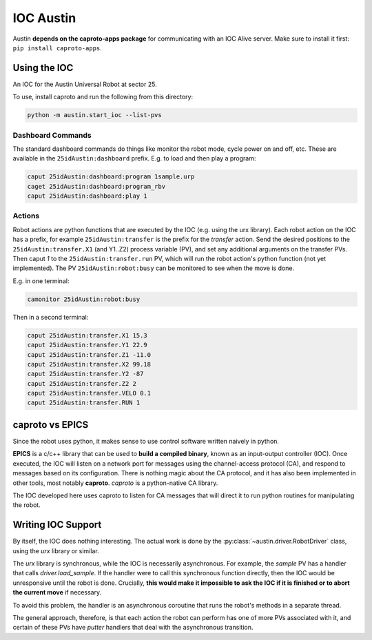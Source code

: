 ============
 IOC Austin
============

Austin **depends on the caproto-apps package** for communicating with
an IOC Alive server. Make sure to install it first: ``pip install
caproto-apps``.

Using the IOC
=============

An IOC for the Austin Universal Robot at sector 25.

To use, install caproto and run the following from this directory:

.. code:: bash
	  
   python -m austin.start_ioc --list-pvs

Dashboard Commands
------------------

The standard dashboard commands do things like monitor the robot mode,
cycle power on and off, etc. These are available in the
``25idAustin:dashboard`` prefix. E.g. to load and then play a program:

.. code:: bash

    caput 25idAustin:dashboard:program 1sample.urp
    caget 25idAustin:dashboard:program_rbv
    caput 25idAustin:dashboard:play 1

Actions
-------

Robot actions are python functions that are executed by the IOC
(e.g. using the urx library). Each robot action on the IOC has a
prefix, for example ``25idAustin:transfer`` is the prefix for the
*transfer* action. Send the desired positions to the
``25idAustin:transfer.X1`` (and Y1..Z2) process variable (PV), and set
any additional arguments on the transfer PVs. Then caput *1* to the
``25idAustin:transfer.run`` PV, which will run the robot action's
python function (not yet implemented). The PV
``25idAustin:robot:busy`` can be monitored to see when the move is
done.

E.g. in one terminal:

.. code:: bash

    camonitor 25idAustin:robot:busy

Then in a second terminal:

.. code:: bash

    caput 25idAustin:transfer.X1 15.3
    caput 25idAustin:transfer.Y1 22.9
    caput 25idAustin:transfer.Z1 -11.0
    caput 25idAustin:transfer.X2 99.18
    caput 25idAustin:transfer.Y2 -87
    caput 25idAustin:transfer.Z2 2
    caput 25idAustin:transfer.VELO 0.1
    caput 25idAustin:transfer.RUN 1
    
caproto vs EPICS
================

Since the robot uses python, it makes sense to use control software
written naively in python.

**EPICS** is a c/c++ library that can be used to **build a compiled
binary**, known as an input-output controller (IOC). Once executed,
the IOC will listen on a network port for messages using the
channel-access protocol (CA), and respond to messages based on its
configuration. There is nothing magic about the CA protocol, and it
has also been implemented in other tools, most notably
**caproto**. *caproto* is a python-native CA library.

The IOC developed here uses caproto to listen for CA messages that
will direct it to run python routines for manipulating the robot.

Writing IOC Support
===================

By itself, the IOC does nothing interesting. The actual work is done
by the :py:class:`~austin.driver.RobotDriver` class, using the *urx* library
or similar.

The *urx* library is synchronous, while the IOC is necessarily
asynchronous. For example, the *sample* PV has a handler that calls
*driver.load_sample*. If the handler were to call this synchronous
function directly, then the IOC would be unresponsive until the robot
is done. Crucially, **this would make it impossible to ask the IOC if
it is finished or to abort the current move** if necessary.

To avoid this problem, the handler is an asynchronous coroutine that
runs the robot's methods in a separate thread.

The general approach, therefore, is that each action the robot can
perform has one of more PVs associated with it, and certain of these
PVs have *putter* handlers that deal with the asynchronous transition.
